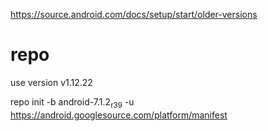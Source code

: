 https://source.android.com/docs/setup/start/older-versions

* repo
use version v1.12.22

repo init -b android-7.1.2_r39 -u https://android.googlesource.com/platform/manifest